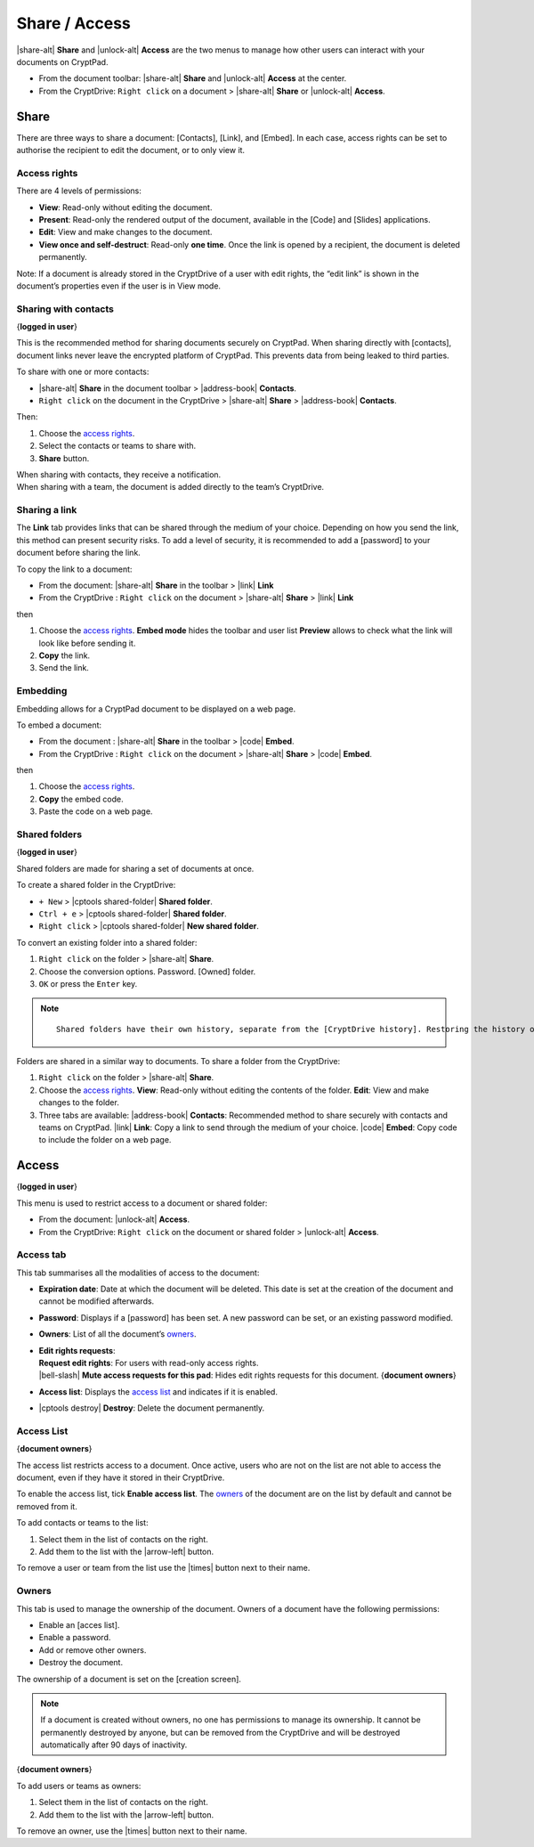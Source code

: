 Share / Access
==============

|share-alt| **Share** and |unlock-alt| **Access** are the two menus
to manage how other users can interact with your documents on CryptPad.

-  From the document toolbar: |share-alt| **Share** and |unlock-alt|
   **Access** at the center.
-  From the CryptDrive: ``Right click`` on a document > |share-alt|
   **Share** or |unlock-alt| **Access**.

Share
-----

There are three ways to share a document: [Contacts], [Link], and
[Embed]. In each case, access rights can be set to authorise the
recipient to edit the document, or to only view it.

Access rights
~~~~~~~~~~~~~

There are 4 levels of permissions:

-  **View**: Read-only without editing the document.
-  **Present**: Read-only the rendered output of the document, available
   in the [Code] and [Slides] applications.
-  **Edit**: View and make changes to the document.
-  **View once and self-destruct**: Read-only **one time**. Once the
   link is opened by a recipient, the document is deleted permanently.

Note: If a document is already stored in the CryptDrive of a user with
edit rights, the “edit link” is shown in the document’s properties even
if the user is in View mode.

Sharing with contacts
~~~~~~~~~~~~~~~~~~~~~

{**logged in user**}

This is the recommended method for sharing documents securely on
CryptPad. When sharing directly with [contacts], document links never
leave the encrypted platform of CryptPad. This prevents data from being
leaked to third parties.

To share with one or more contacts:

-  |share-alt| **Share** in the document toolbar > |address-book|
   **Contacts**.
-  ``Right click`` on the document in the CryptDrive > |share-alt|
   **Share** > |address-book| **Contacts**.

Then:

1. Choose the `access rights <#access-rights>`__.
2. Select the contacts or teams to share with.
3. **Share** button.

| When sharing with contacts, they receive a notification.
| When sharing with a team, the document is added directly to the team’s
  CryptDrive.

Sharing a link
~~~~~~~~~~~~~~

The **Link** tab provides links that can be shared through the medium of
your choice. Depending on how you send the link, this method can present
security risks. To add a level of security, it is recommended to add a
[password] to your document before sharing the link.

To copy the link to a document:

-  From the document: |share-alt| **Share** in the toolbar > |link|
   **Link**
-  From the CryptDrive : ``Right click`` on the document > |share-alt|
   **Share** > |link| **Link**

then

1. Choose the `access rights <#access-rights>`__.
   **Embed mode** hides the toolbar and user list
   **Preview** allows to check what the link will look like before
   sending it.
2. **Copy** the link.
3. Send the link.

Embedding
~~~~~~~~~

Embedding allows for a CryptPad document to be displayed on a web page.

To embed a document:

-  From the document : |share-alt| **Share** in the toolbar > |code|
   **Embed**.
-  From the CryptDrive : ``Right click`` on the document > |share-alt|
   **Share** > |code| **Embed**.

then

1. Choose the `access rights <#access-rights>`__.
2. **Copy** the embed code.
3. Paste the code on a web page.

Shared folders
~~~~~~~~~~~~~~

{**logged in user**}

Shared folders are made for sharing a set of documents at once.

To create a shared folder in the CryptDrive:

-  ``+ New`` > |cptools shared-folder| **Shared folder**.
-  ``Ctrl + e`` > |cptools shared-folder| **Shared folder**.
-  ``Right click`` > |cptools shared-folder| **New shared folder**.

To convert an existing folder into a shared folder:

1. ``Right click`` on the folder > |share-alt| **Share**.
2. Choose the conversion options.
   Password.
   [Owned] folder.
3. ``OK`` or press the ``Enter`` key.

.. note::

   ::

      Shared folders have their own history, separate from the [CryptDrive history]. Restoring the history of the drive does not affect shared folders, conversely the history of a shared folder can be restored without affecting the rest of the drive.

Folders are shared in a similar way to documents. To share a folder from
the CryptDrive:

1. ``Right click`` on the folder > |share-alt| **Share**.
2. Choose the `access rights <#access-rights>`__.
   **View**: Read-only without editing the contents of the folder.
   **Edit**: View and make changes to the folder.
3. Three tabs are available:
   |address-book| **Contacts**: Recommended method to share securely
   with contacts and teams on CryptPad.
   |link| **Link**: Copy a link to send through the medium of your
   choice.
   |code| **Embed**: Copy code to include the folder on a web page.

Access
------

{**logged in user**}

This menu is used to restrict access to a document or shared folder:

-  From the document: |unlock-alt| **Access**.
-  From the CryptDrive: ``Right click`` on the document or shared folder
   > |unlock-alt| **Access**.

Access tab
~~~~~~~~~~

This tab summarises all the modalities of access to the document:

-  **Expiration date**: Date at which the document will be deleted. This
   date is set at the creation of the document and cannot be modified
   afterwards.

-  **Password**: Displays if a [password] has been set. A new password
   can be set, or an existing password modified.

-  **Owners**: List of all the document’s `owners <#owners>`__.

-  | **Edit rights requests**:
   | **Request edit rights**: For users with read-only access rights.
   | |bell-slash| **Mute access requests for this pad**: Hides edit
     rights requests for this document. {**document owners**}

-  **Access list**: Displays the `access list <#access-list>`__ and
   indicates if it is enabled.

-  |cptools destroy| **Destroy**: Delete the document permanently.

Access List
~~~~~~~~~~~

{**document owners**}

The access list restricts access to a document. Once active, users who
are not on the list are not able to access the document, even if they
have it stored in their CryptDrive.

To enable the access list, tick **Enable access list**. The
`owners <#owners>`__ of the document are on the list by default and
cannot be removed from it.

To add contacts or teams to the list:

1. Select them in the list of contacts on the right.
2. Add them to the list with the |arrow-left| button.

To remove a user or team from the list use the |times| button next to
their name.

Owners
~~~~~~

This tab is used to manage the ownership of the document. Owners of a
document have the following permissions:

-  Enable an [acces list].
-  Enable a password.
-  Add or remove other owners.
-  Destroy the document.

The ownership of a document is set on the [creation screen].

.. note::

   If a document is created without owners, no one has permissions to
   manage its ownership. It cannot be permanently destroyed by anyone,
   but can be removed from the CryptDrive and will be destroyed
   automatically after 90 days of inactivity.

{**document owners**}

To add users or teams as owners:

1. Select them in the list of contacts on the right.
2. Add them to the list with the |arrow-left| button.

To remove an owner, use the |times| button next to their name.

